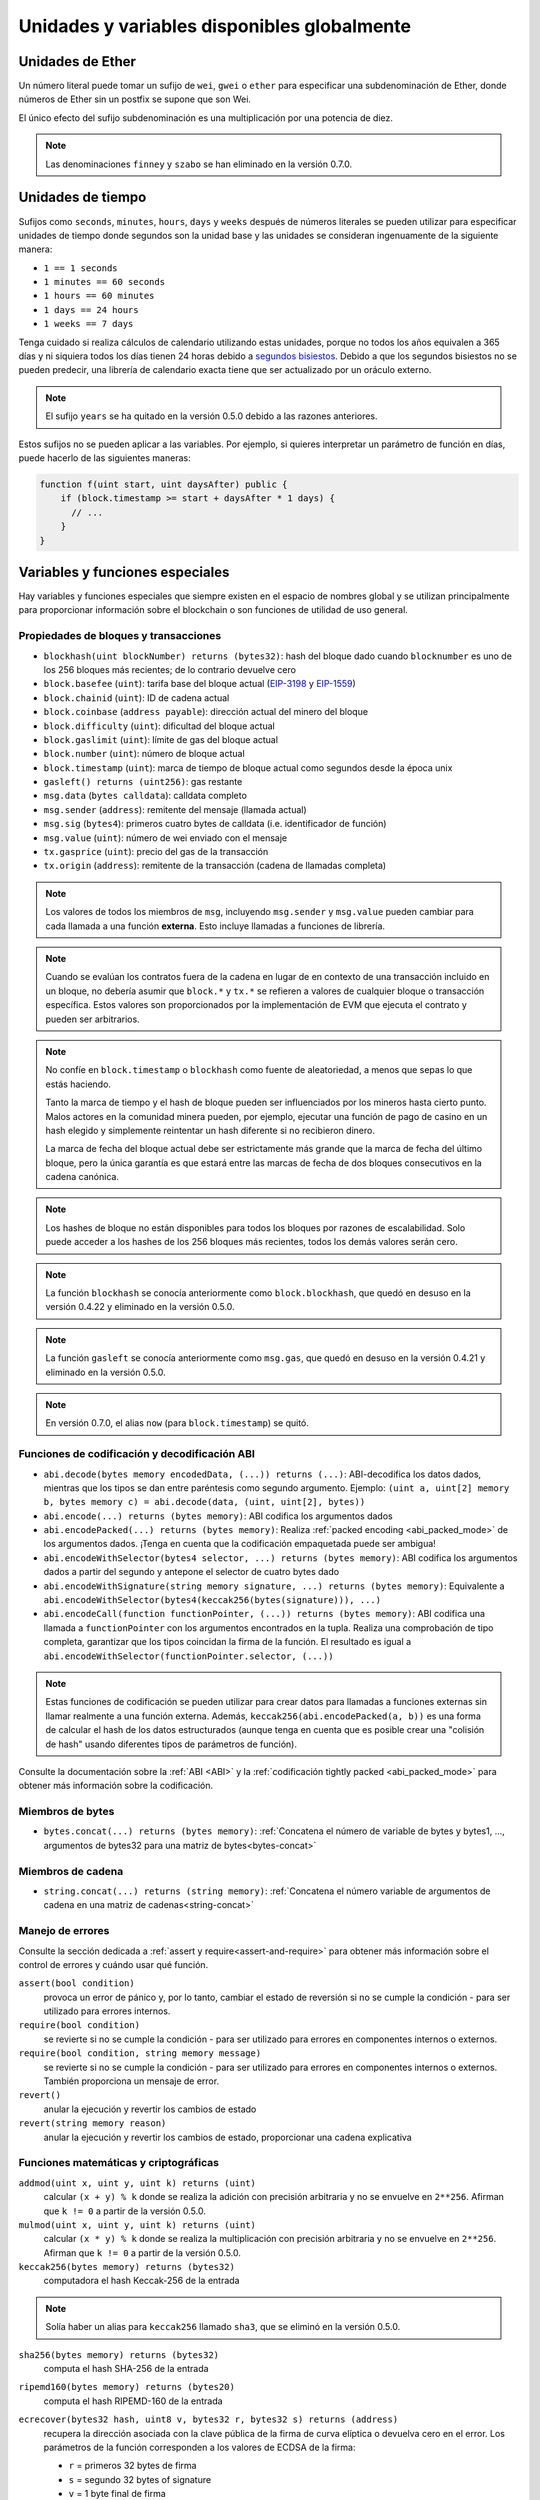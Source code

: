 **************************************
Unidades y variables disponibles globalmente
**************************************

.. index:: wei, finney, szabo, gwei, ether

Unidades de Ether
===========

Un número literal puede tomar un sufijo de ``wei``, ``gwei`` o ``ether`` para especificar una subdenominación de Ether, donde números de Ether sin un postfix se supone que son Wei.

.. code-block:: solidity
    :force:

    assert(1 wei == 1);
    assert(1 gwei == 1e9);
    assert(1 ether == 1e18);

El único efecto del sufijo subdenominación es una multiplicación por una potencia de diez.

.. note::
    Las denominaciones ``finney`` y ``szabo`` se han eliminado en la versión 0.7.0.

.. index:: time, seconds, minutes, hours, days, weeks, years

Unidades de tiempo
==========

Sufijos como ``seconds``, ``minutes``, ``hours``, ``days`` y ``weeks``
después de números literales se pueden utilizar para especificar unidades de tiempo donde segundos son la unidad base y las unidades se consideran ingenuamente de la siguiente manera:

* ``1 == 1 seconds``
* ``1 minutes == 60 seconds``
* ``1 hours == 60 minutes``
* ``1 days == 24 hours``
* ``1 weeks == 7 days``

Tenga cuidado si realiza cálculos de calendario utilizando estas unidades, porque
no todos los años equivalen a 365 días y ni siquiera todos los días tienen 24 horas debido a `segundos bisiestos <https://en.wikipedia.org/wiki/Leap_second>`_.
Debido a que los segundos bisiestos no se pueden predecir, una librería de calendario exacta tiene que ser actualizado por un oráculo externo.

.. note::
    El sufijo ``years`` se ha quitado en la versión 0.5.0 debido a las razones anteriores.

Estos sufijos no se pueden aplicar a las variables. Por ejemplo, si quieres interpretar un parámetro de función en días, puede hacerlo de las siguientes maneras:

.. code-block:: solidity

    function f(uint start, uint daysAfter) public {
        if (block.timestamp >= start + daysAfter * 1 days) {
          // ...
        }
    }

.. _special-variables-functions:

Variables y funciones especiales
===============================

Hay variables y funciones especiales que siempre existen en el espacio de nombres global y se utilizan principalmente para proporcionar información sobre el blockchain
o son funciones de utilidad de uso general.

.. index:: abi, block, coinbase, difficulty, encode, number, block;number, timestamp, block;timestamp, msg, data, gas, sender, value, gas price, origin


Propiedades de bloques y transacciones
--------------------------------

- ``blockhash(uint blockNumber) returns (bytes32)``: hash del bloque dado cuando ``blocknumber`` es uno de los 256 bloques más recientes; de lo contrario devuelve cero
- ``block.basefee`` (``uint``): tarifa base del bloque actual (`EIP-3198 <https://eips.ethereum.org/EIPS/eip-3198>`_ y `EIP-1559 <https://eips.ethereum.org/EIPS/eip-1559>`_)
- ``block.chainid`` (``uint``): ID de cadena actual
- ``block.coinbase`` (``address payable``): dirección actual del minero del bloque
- ``block.difficulty`` (``uint``): dificultad del bloque actual
- ``block.gaslimit`` (``uint``): límite de gas del bloque actual
- ``block.number`` (``uint``): número de bloque actual
- ``block.timestamp`` (``uint``): marca de tiempo de bloque actual como segundos desde la época unix
- ``gasleft() returns (uint256)``: gas restante
- ``msg.data`` (``bytes calldata``): calldata completo
- ``msg.sender`` (``address``): remitente del mensaje (llamada actual)
- ``msg.sig`` (``bytes4``): primeros cuatro bytes de calldata (i.e. identificador de función)
- ``msg.value`` (``uint``): número de wei enviado con el mensaje
- ``tx.gasprice`` (``uint``): precio del gas de la transacción
- ``tx.origin`` (``address``): remitente de la transacción (cadena de llamadas completa)

.. note::
    Los valores de todos los miembros de ``msg``, incluyendo ``msg.sender`` y
    ``msg.value`` pueden cambiar para cada llamada a una función **externa**.
    Esto incluye llamadas a funciones de librería.

.. note::
    Cuando se evalúan los contratos fuera de la cadena en lugar de en contexto de una transacción incluido en un bloque, no debería asumir que ``block.*`` y ``tx.*`` se refieren a valores de cualquier bloque o transacción específica. Estos valores son proporcionados por la implementación de EVM que ejecuta el contrato y pueden ser arbitrarios.

.. note::
    No confíe en ``block.timestamp`` o ``blockhash`` como fuente de aleatoriedad,
    a menos que sepas lo que estás haciendo.

    Tanto la marca de tiempo y el hash de bloque pueden ser influenciados por los mineros hasta cierto punto.
    Malos actores en la comunidad minera pueden, por ejemplo, ejecutar una función de pago de casino en un hash elegido y simplemente reintentar un hash diferente si no recibieron dinero.

    La marca de fecha del bloque actual debe ser estrictamente más grande que la marca de fecha del último bloque, pero la única garantía es que estará entre las marcas de fecha de dos bloques consecutivos en la cadena canónica.

.. note::
    Los hashes de bloque no están disponibles para todos los bloques por razones de escalabilidad. Solo puede acceder a los hashes de los 256 bloques más recientes, todos los demás valores serán cero.

.. note::
    La función ``blockhash`` se conocía anteriormente como ``block.blockhash``, que quedó en desuso en la versión 0.4.22 y eliminado en la versión 0.5.0.

.. note::
    La función ``gasleft`` se conocía anteriormente como ``msg.gas``, que quedó en desuso en la versión 0.4.21 y eliminado en la versión 0.5.0.

.. note::
    En versión 0.7.0, el alias ``now`` (para ``block.timestamp``) se quitó.

.. index:: abi, encoding, packed

Funciones de codificación y decodificación ABI
-----------------------------------

- ``abi.decode(bytes memory encodedData, (...)) returns (...)``: ABI-decodifica los datos dados, mientras que los tipos se dan entre paréntesis como segundo argumento. Ejemplo: ``(uint a, uint[2] memory b, bytes memory c) = abi.decode(data, (uint, uint[2], bytes))``
- ``abi.encode(...) returns (bytes memory)``: ABI codifica los argumentos dados
- ``abi.encodePacked(...) returns (bytes memory)``: Realiza :ref:`packed encoding <abi_packed_mode>` de los argumentos dados. ¡Tenga en cuenta que la codificación empaquetada puede ser ambigua!
- ``abi.encodeWithSelector(bytes4 selector, ...) returns (bytes memory)``: ABI codifica los argumentos dados a partir del segundo y antepone el selector de cuatro bytes dado
- ``abi.encodeWithSignature(string memory signature, ...) returns (bytes memory)``: Equivalente a ``abi.encodeWithSelector(bytes4(keccak256(bytes(signature))), ...)``
- ``abi.encodeCall(function functionPointer, (...)) returns (bytes memory)``: ABI codifica una llamada a ``functionPointer`` con los argumentos encontrados en la tupla. Realiza una comprobación de tipo completa, garantizar que los tipos coincidan la firma de la función. El resultado es igual a ``abi.encodeWithSelector(functionPointer.selector, (...))``

.. note::
    Estas funciones de codificación se pueden utilizar para crear datos para llamadas a funciones externas sin llamar realmente a una función externa. Además, ``keccak256(abi.encodePacked(a, b))`` es una forma de calcular el hash de los datos estructurados (aunque tenga en cuenta que es posible crear una "colisión de hash" usando diferentes tipos de parámetros de función).

Consulte la documentación sobre la :ref:`ABI <ABI>` y la
:ref:`codificación tightly packed <abi_packed_mode>` para obtener más información sobre la codificación.

.. index:: bytes members

Miembros de bytes
----------------

- ``bytes.concat(...) returns (bytes memory)``: :ref:`Concatena el número de variable de bytes y bytes1, ..., argumentos de bytes32 para una matriz de bytes<bytes-concat>`

.. index:: string members

Miembros de cadena
-----------------

- ``string.concat(...) returns (string memory)``: :ref:`Concatena el número variable de argumentos de cadena en una matriz de cadenas<string-concat>`


.. index:: assert, revert, require

Manejo de errores
--------------

Consulte la sección dedicada a :ref:`assert y require<assert-and-require>` para obtener más información sobre el control de errores y cuándo usar qué función.

``assert(bool condition)``
    provoca un error de pánico y, por lo tanto, cambiar el estado de reversión si no se cumple la condición - para ser utilizado para errores internos.

``require(bool condition)``
    se revierte si no se cumple la condición - para ser utilizado para errores en componentes internos o externos.

``require(bool condition, string memory message)``
    se revierte si no se cumple la condición - para ser utilizado para errores en componentes internos o externos. También proporciona un mensaje de error.

``revert()``
    anular la ejecución y revertir los cambios de estado

``revert(string memory reason)``
    anular la ejecución y revertir los cambios de estado, proporcionar una cadena explicativa

.. index:: keccak256, ripemd160, sha256, ecrecover, addmod, mulmod, cryptography,

.. _mathematical-and-cryptographic-functions:

Funciones matemáticas y criptográficas
----------------------------------------

``addmod(uint x, uint y, uint k) returns (uint)``
    calcular ``(x + y) % k`` donde se realiza la adición con precisión arbitraria y no se envuelve en ``2**256``. Afirman que ``k != 0`` a partir de la versión 0.5.0.

``mulmod(uint x, uint y, uint k) returns (uint)``
    calcular ``(x * y) % k`` donde se realiza la multiplicación con precisión arbitraria y no se envuelve en ``2**256``. Afirman que ``k != 0`` a partir de la versión 0.5.0.

``keccak256(bytes memory) returns (bytes32)``
    computadora el hash Keccak-256 de la entrada

.. note::

    Solía haber un alias para ``keccak256`` llamado ``sha3``, que se eliminó en la versión 0.5.0.

``sha256(bytes memory) returns (bytes32)``
    computa el hash SHA-256 de la entrada

``ripemd160(bytes memory) returns (bytes20)``
    computa el hash RIPEMD-160 de la entrada

``ecrecover(bytes32 hash, uint8 v, bytes32 r, bytes32 s) returns (address)``
    recupera la dirección asociada con la clave pública de la firma de curva elíptica o devuelva cero en el error.
    Los parámetros de la función corresponden a los valores de ECDSA de la firma:

    * ``r`` = primeros 32 bytes de firma
    * ``s`` = segundo 32 bytes of signature
    * ``v`` = 1 byte final de firma

    ``ecrecover`` devuelve una ``address``, y no una ``address payable``. Ver :ref:`dirección payable<address>` para la conversión, en caso de que necesite transferir fondos a la dirección recuperada.

    Para más detalles, lea `ejemplo de uso <https://ethereum.stackexchange.com/questions/1777/workflow-on-signing-a-string-with-private-key-followed-by-signature-verificatio>`_.

.. warning::

    Si utiliza ``ecrecover``, tenga en cuenta que una firma válida se puede convertir en una firma válida diferente sin requerir el conocimiento de la clave privada correspondiente. En la bifurcación dura de Homestead, este problema se ha corregido para las firmas de _transaction_ (see `EIP-2 <https://eips.ethereum.org/EIPS/eip-2#specification>`_), pero la función ecrecover permaneció sin cambios.

    Por lo general, esto no es un problema a menos que requiera que las firmas sean únicas o utilícelos para identificar elementos. OpenZeppelin tiene una `biblioteca auxiliar de ECDSA <https://docs.openzeppelin.com/contracts/2.x/api/cryptography#ECDSA>`_ que puede usar como envoltorio para ``ecrecover`` sin este problema.

.. note::

    Al ejecutar ``sha256``, ``ripemd160`` o ``ecrecover`` en un *blockchain privado*, es posible que se encuentre sin gas. Esto se debe a que estas funciones se implementan como "contratos precompilados" y solo existen realmente después de recibir el primer mensaje (aunque su código de contrato está codificado). Los mensajes a contratos inexistentes son más caros y, por lo tanto, la ejecución podría encontrarse con un error de falta de gas. Una solución para este problema es enviar primero Wei (1 por ejemplo) a cada uno de los contratos antes de utilizarlos en sus contratos reales. Esto no es un problema en la red principal o de prueba.

.. index:: balance, codehash, send, transfer, call, callcode, delegatecall, staticcall

.. _address_related:

Miembros de tipos de direcciones
------------------------

``<address>.balance`` (``uint256``)
    balance de la :ref:`dirección` en Wei

``<address>.code`` (``bytes memory``)
    código en la :ref:`dirección` (puede estar vacío)

``<address>.codehash`` (``bytes32``)
    el codehash de la :ref:`dirección`

``<address payable>.transfer(uint256 amount)``
    envía la cantidad dada de Wei a :ref:`dirección`, revierte en caso de error, adelanta 2300 estipendios de gas, no ajustable

``<address payable>.send(uint256 amount) returns (bool)``
    envìa la cantidad dada de Wei a :ref:`dirección`, devuelve ``false`` en caso de error, adelanta 2300 estipendios de gas, no ajustable

``<address>.call(bytes memory) returns (bool, bytes memory)``
    emite ``CALL`` de bajo nivel con la carga útil dada, devuelve la condición de éxito y devuelve datos, reenvía todo el gas disponible, ajustable

``<address>.delegatecall(bytes memory) returns (bool, bytes memory)``
    emite  ``DELEGATECALL`` de bajo nivel con la carga útil dada, devuelve la condición de éxito y devuelve datos, reenvía todo el gas disponible, ajustable

``<address>.staticcall(bytes memory) returns (bool, bytes memory)``
    emite ``STATICCALL`` de bajo nivel con la carga útil dada, devuelve la condición de éxito y devuelve datos, reenvía todo el gas disponible, ajustable

Para obtener más información, consulte la sección sobre :ref:`dirección`.

.. warning::
    Debe evitar usar ``.call()`` siempre que sea posible al ejecutar otra función de contrato, ya que omite la comprobación de tipo, comprobación de existencia de funciones y empaquetado de argumentos.

.. warning::
    Hay algunos peligros en el uso de ``send``: La transferencia falla si la profundidad de la pila de llamadas está en 1024 (esto siempre puede ser forzado por el autor de la llamada) y también falla si el receptor se queda sin gasolina. Entonces,
    para hacer transferencias seguras de Ether, compruebe siempre el valor devuelto de ``send``, usar ``transfer`` o incluso mejor:
    Use un patrón en el que el destinatario retire el dinero.

.. warning::
    Debido a que la EVM considera que una llamada a un contrato inexistente siempre tiene éxito,
    Solidity incluye una comprobación adicional utilizando el opcode ``extcodesize`` al realizar llamadas externas.
    Esto asegura que el contrato que está a punto de ser llamado realmente existe (contiene código)
    o se genera una excepción.

    Las llamadas de bajo nivel que operan en direcciones en lugar de instancias de contrato (i.e. ``.call()``,
    ``.delegatecall()``, ``.staticcall()``, ``.send()`` y ``.transfer()``) **no** incluya esta
    comprobación, lo que los hace más baratos en términos de gas, pero también menos seguros.

.. note::
    Antes de la versión 0.5.0, Solidity permitió que se accediera a los miembros de la dirección mediante una instancia de contrato, por ejemplo ``this.balance``.
    Esto ahora está prohibido y se debe hacer una conversión explícita a la dirección: ``address(this).balance``.

.. note::
    Si se accede a las variables de estado a través de una delegatecall de bajo nivel, el diseño de almacenamiento de los dos contratos debe alinearse para que el contrato llamado tenga acceso correctamente a las variables de almacenamiento del contrato de llamada por su nombre.
    Por supuesto, este no es el caso si los punteros de almacenamiento se pasan como argumentos de función como en el caso de las bibliotecas de alto nivel.

.. note::
    Antes de la versión 0.5.0, ``.call``, ``.delegatecall`` y ``.staticcall`` solo devolvieron la condición de éxito y no los datos de devolución.

.. note::
    Antes de la versión 0.5.0, había un miembro llamado ``callcode`` con una semántica similar pero ligeramente diferente a la de ``delegatecall``.


.. index:: this, selfdestruct

Relacionados con el contrato
----------------

``this`` (tipo de contrato actual)
    el contrato actual, explícitamente convertible en :ref:`dirección`

``selfdestruct(address payable recipient)``
    Destruir el contrato actual, enviando sus fondos a la :ref:`dirección`
    dada y finalizar la ejecución.
    Tenga en cuenta que ``selfdestruct`` tiene algunas peculiaridades heredadas del EVM:

    - la función de recepción del contrato receptor no se ejecuta.
    - el contrato solo se destruye realmente al final de la transacción y ``revert`` podría "deshacer" la destrucción.


Además, todas las funciones del contrato actual son llamables directamente, incluida la función actual.

.. note::
    Antes de la versión 0.5.0, había una función llamada ``suicide`` con la misma semántica que ``selfdestruct``.

.. index:: type, creationCode, runtimeCode

.. _meta-type:

Información de tipo
----------------

La expresión ``type(X)`` se puede utilizar para recuperar información sobre el tipo
``X``. Actualmente, la compatibilidad con esta característica es limitada (``X`` puede ser un contrato o un tipo entero) pero podría ampliarse en el futuro.

Las siguientes propiedades están disponibles para un tipo de contrato ``C``:

``type(C).name``
    El nombre del contrato.

``type(C).creationCode``
    Matriz de bytes de memoria que contiene el código de bytes de creación del contrato.
    Esto se puede utilizar en el ensamblaje en línea para crear rutinas de creación personalizadas, especialmente mediante el uso del opcode ``create2``.
    **No** se puede acceder a esta propiedad en el propio contrato o en cualquier contrato derivado. Hace que el bytecode se incluya en el bytecode del sitio de la llamada y, por lo tanto, las referencias circulares como esa no son posibles.

``type(C).runtimeCode``
    Matriz de bytes de memoria que contiene el código de bytes en tiempo de ejecución del contrato.
    Este es el código que suele implementar el constructor de ``C``.
    Si ``C`` tiene un constructor que utiliza un conjunto en línea, esto podría ser diferente del bytecode realmente implementado. Tenga en cuenta también que las librerías modifican su bytecode en tiempo de ejecución en el momento de la implementación para protegerse contra las llamadas regulares.
    Las mismas restricciones que con ``.creationCode`` también se aplican a esta propiedad.

Además de las propiedades anteriores, las siguientes propiedades están disponibles
para un tipo de interfaz ``I``:

``type(I).interfaceId``:
    Un valor ``bytes4`` que contiene el `EIP-165 <https://eips.ethereum.org/EIPS/eip-165>`_
    identificador de interfaz de la interfaz dada ``I``. Este identificador se define como el ``XOR`` de todos los selectores de funciones definidos dentro de la propia interfaz - excluyendo todas las funciones heredadas.

Las siguientes propiedades están disponibles para un tipo entero ``T``:

``type(T).min``
    El valor más pequeño representable por el tipo ``T``.

``type(T).max``
    El valor más grande representable por el tipo ``T``.

Reserved Keywords
=================

These keywords are reserved in Solidity. They might become part of the syntax in the future:

``after``, ``alias``, ``apply``, ``auto``, ``byte``, ``case``, ``copyof``, ``default``,
``define``, ``final``, ``implements``, ``in``, ``inline``, ``let``, ``macro``, ``match``,
``mutable``, ``null``, ``of``, ``partial``, ``promise``, ``reference``, ``relocatable``,
``sealed``, ``sizeof``, ``static``, ``supports``, ``switch``, ``typedef``, ``typeof``,
``var``.
